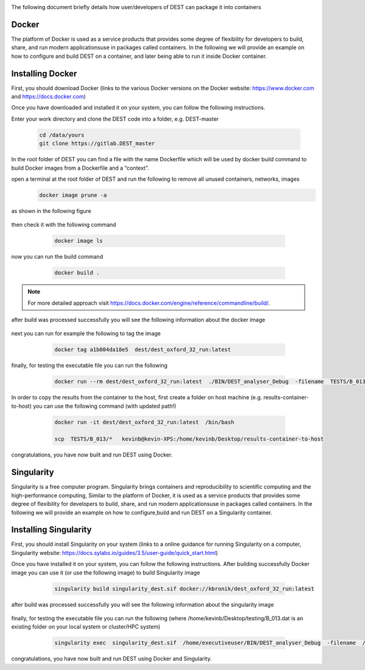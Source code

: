 .. _containerization:

.. containerization
.. ============

The following  document briefly details how user/developers  of DEST can  package it into containers


Docker
=============
The platform of Docker is used as a service products that provides some degree of flexibility for developers to build, share, and run modern applicationsuse in packages called containers. In the following we will provide an example on how to configure and build DEST on a container, and later being able to run it inside Docker container.

Installing Docker
==================
.. image:: ../../images/doc.png
   :alt: Docker
   :target: https://www.docker.com/
   :class: with-shadow
   :scale: 30

First, you should download Docker (links to the various Docker versions on the Docker website: https://www.docker.com and https://docs.docker.com)

Once you have downloaded and installed it on your system, you can follow the following instructions. 

Enter your work directory and clone the DEST code into a folder, e.g. DEST-master

    .. code-block:: console
		
		cd /data/yours
                git clone https://gitlab.DEST_master 
    
    
In the root folder of DEST you can find a file with the name Dockerfile which will be used by docker build command to build Docker images from a Dockerfile and a “context”.

open a terminal at the root folder of DEST and run the following to remove all unused containers, networks, images
     .. code-block:: console

           docker image prune -a 
	   
as shown in the following figure

 .. image:: ../../images/d1.png
   :alt: DO1 
   :align: center
   :class: with-shadow
   :scale: 70	   

then check it with the following command 

     .. code-block:: console
           
	   docker image ls
	   
 .. image:: ../../images/d2.png
   :alt: DO2 
   :align: center
   :class: with-shadow
   :scale: 70		   
	   
          
now you can run the build command

     .. code-block:: console
           
	   docker build .

 .. image:: ../../images/d3.png
   :alt: DO3 
   :align: center
   :class: with-shadow
   :scale: 70	
   
.. Note:: For more detailed approach visit https://docs.docker.com/engine/reference/commandline/build/.


after build was processed successfully you will see the following information about the docker image

 .. image:: ../../images/d4.png
   :alt: DO4 
   :align: center
   :class: with-shadow
   :scale: 70

next you can run for example the following to tag the image

     .. code-block:: console
           
	   docker tag a1b004da18e5  dest/dest_oxford_32_run:latest
	   
	   
 .. image:: ../../images/d5.png
   :alt: DO5 
   :align: center
   :class: with-shadow
   :scale: 70

finally, for testing the executable file you can run the following

  .. code-block:: console

            docker run --rm dest/dest_oxford_32_run:latest  ./BIN/DEST_analyser_Debug  -filename  TESTS/B_013/B_013.dat

 .. image:: ../../images/d6.png
   :alt: DO6 
   :align: center
   :class: with-shadow
   :scale: 70

In order to copy the results from the container to the host, first create a folder on host machine (e.g. results-container-to-host) you can use the following command (with updated path!)

    .. code-block:: console
    
         docker run -it dest/dest_oxford_32_run:latest  /bin/bash
	 
         scp  TESTS/B_013/*   kevinb@kevin-XPS:/home/kevinb/Desktop/results-container-to-host
   
   
 .. image:: ../../images/d7.png
   :alt: DO7 
   :align: center
   :class: with-shadow
   :scale: 70
   
  .. image:: ../../images/d8.png
   :alt: DO8 
   :align: center
   :class: with-shadow
   :scale: 70  

congratulations, you have now built and run DEST using Docker.

Singularity 
==============
Singularity is a free computer program. Singularity brings containers and reproducibility to scientific computing and the high-performance computing, Similar to the platform of Docker, it is used as a service products that provides some degree of flexibility for developers to build, share, and run modern applicationsuse in packages called containers. In the following we will provide an example on how to configure,build and run DEST on a Singularity container. 

Installing Singularity
==================

.. image:: ../../images/sing1.png
   :alt: Singu
   :target: https://docs.sylabs.io/guides/3.5/user-guide/introduction.html
   :class: with-shadow
   :scale: 30

First, you should install Singularity on your system (links to a online guidance for running Singularity on a computer, Singularity website: https://docs.sylabs.io/guides/3.5/user-guide/quick_start.html)



Once you have installed it on your system, you can follow the following instructions. 
After building  successfully Docker image you can use it (or use the following image) to build Singularity image

     .. code-block:: console
           
	   singularity build singularity_dest.sif docker://kbronik/dest_oxford_32_run:latest

  .. image:: ../../images/sing2.png
   :alt: Singu2
   :align: center
   :class: with-shadow
   :scale: 70 


after build was processed successfully you will see the following information about the singularity image

 .. image:: ../../images/sing3.png
   :alt: Singu3 
   :align: center
   :class: with-shadow
   :scale: 70
   
finally, for testing the executable file you can run the following (where /home/kevinb/Desktop/testing/B_013.dat is an existing folder on your local system or cluster/HPC system) 

  .. code-block:: console

            singularity exec  singularity_dest.sif  /home/executiveuser/BIN/DEST_analyser_Debug  -filename  /home/kevinb/Desktop/testing/B_013.dat

 .. image:: ../../images/sing4.png
   :alt: Singu4 
   :align: center
   :class: with-shadow
   :scale: 70   
   

congratulations, you have now built and run DEST using Docker and Singularity.   
